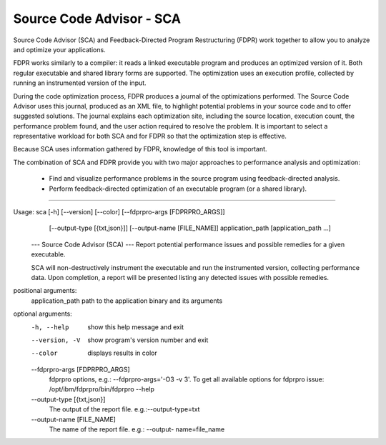 Source Code Advisor - SCA
=========================

Source Code Advisor (SCA) and Feedback-Directed Program Restructuring (FDPR) work together to
allow you to analyze and optimize your applications.

FDPR works similarly to a compiler: it reads a linked executable program and produces an optimized
version of it. Both regular executable and shared library forms are supported. The optimization uses an
execution profile, collected by running an instrumented version of the input.

During the code optimization process, FDPR produces a journal of the optimizations performed. The
Source Code Advisor uses this journal, produced as an XML file, to highlight potential problems in your
source code and to offer suggested solutions. The journal explains each optimization site, including the
source location, execution count, the performance problem found, and the user action required to resolve
the problem. It is important to select a representative workload for both SCA and for FDPR so that the
optimization step is effective.

Because SCA uses information gathered by FDPR, knowledge of this tool is important.

The combination of SCA and FDPR provide you with two major approaches to performance analysis and
optimization:
        * Find and visualize performance problems in the source program using feedback-directed analysis.
        * Perform feedback-directed optimization of an executable program (or a shared library).

--------------------------------------------------------------------------------------------------------

Usage: sca [-h] [--version] [--color] [--fdprpro-args [FDPRPRO_ARGS]]
           [--output-type [{txt,json}]] [--output-name [FILE_NAME]]
           application_path [application_path ...]

    --- Source Code Advisor (SCA) ---
    Report potential performance issues and possible remedies for a given
    executable.

    SCA will non-destructively instrument the executable and run the
    instrumented version, collecting performance data. Upon completion,
    a report will be presented listing any detected issues with possible
    remedies.


positional arguments:
  application_path      path to the application binary and its arguments

optional arguments:
  -h, --help            show this help message and exit
  --version, -V         show program's version number and exit
  --color               displays results in color
  --fdprpro-args [FDPRPRO_ARGS]
                        fdprpro options, e.g.: --fdprpro-args='-O3 -v 3'. To
                        get all available options for fdprpro issue:
                        /opt/ibm/fdprpro/bin/fdprpro --help
  --output-type [{txt,json}]
                        The output of the report file. e.g.:--output-type=txt
  --output-name [FILE_NAME]
                        The name of the report file. e.g.: --output-
                        name=file_name
